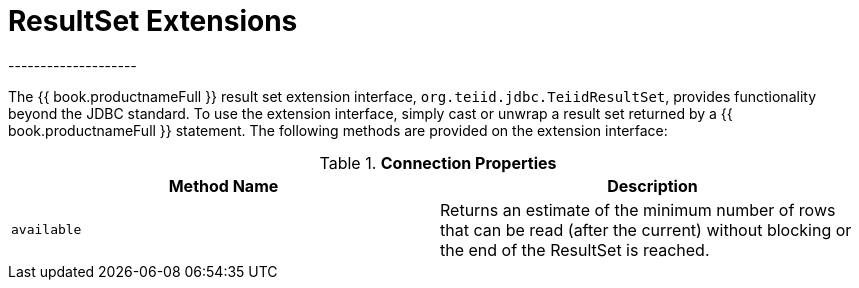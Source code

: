 
[id="client-dev-ResultSet_Extensions-ResultSet-Extensions"]
= ResultSet Extensions
--------------------

The {{ book.productnameFull }} result set extension interface, `org.teiid.jdbc.TeiidResultSet`, provides functionality beyond the JDBC standard. To use the extension interface, simply cast or unwrap a result set returned by a {{ book.productnameFull }} statement. The following methods are provided on the extension interface:

.*Connection Properties*
|===
|Method Name |Description

|`available`
|Returns an estimate of the minimum number of rows that can be read (after the current) without blocking or the end of the ResultSet is reached.
|===
